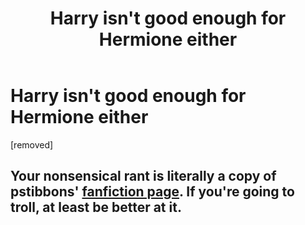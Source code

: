 #+TITLE: Harry isn't good enough for Hermione either

* Harry isn't good enough for Hermione either
:PROPERTIES:
:Score: 0
:DateUnix: 1519112030.0
:DateShort: 2018-Feb-20
:FlairText: Discussion
:END:
[removed]


** Your nonsensical rant is literally a copy of pstibbons' [[https://www.fanfiction.net/u/919491/pstibbons][fanfiction page]]. If you're going to troll, at least be better at it.
:PROPERTIES:
:Author: adreamersmusing
:Score: 2
:DateUnix: 1519113566.0
:DateShort: 2018-Feb-20
:END:
